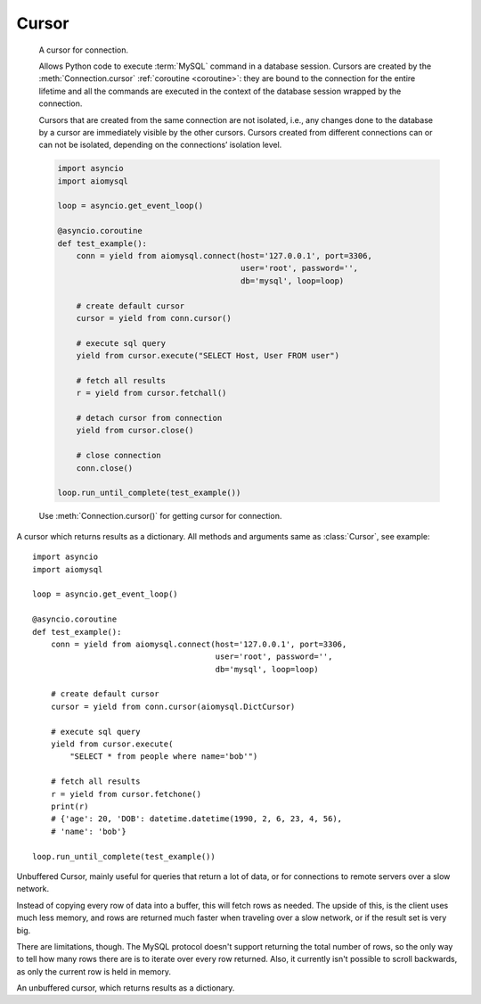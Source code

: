 .. _aiomysql-cursors:

Cursor
======

.. class:: Cursor

    A cursor for connection.

    Allows Python code to execute :term:`MySQL` command in a database
    session. Cursors are created by the :meth:`Connection.cursor`
    :ref:`coroutine <coroutine>`: they are bound to the connection for
    the entire lifetime and all the commands are executed in the context
    of the database session wrapped by the connection.

    Cursors that are created from the same connection are not isolated,
    i.e., any changes done to the database by a cursor are immediately
    visible by the other cursors. Cursors created from different
    connections can or can not be isolated, depending on the
    connections’ isolation level.

    .. code:: python

        import asyncio
        import aiomysql

        loop = asyncio.get_event_loop()

        @asyncio.coroutine
        def test_example():
            conn = yield from aiomysql.connect(host='127.0.0.1', port=3306,
                                               user='root', password='',
                                               db='mysql', loop=loop)

            # create default cursor
            cursor = yield from conn.cursor()

            # execute sql query
            yield from cursor.execute("SELECT Host, User FROM user")

            # fetch all results
            r = yield from cursor.fetchall()

            # detach cursor from connection
            yield from cursor.close()

            # close connection
            conn.close()

        loop.run_until_complete(test_example())


    Use :meth:`Connection.cursor()` for getting cursor for connection.

    .. attribute:: connection

        This read-only attribute return a reference to the :class:`Connection`
        object on which the cursor was created

    .. attribute:: echo

        Return echo mode status.

   .. attribute:: description

        This read-only attribute is a sequence of 7-item sequences.

        Each of these sequences is a collections.namedtuple containing
        information describing one result column:

        0.  name: the name of the column returned.
        1.  type_code: the type of the column.
        2.  display_size: the actual length of the column in bytes.
        3.  internal_size: the size in bytes of the column associated to
            this column on the server.
        4.  precision: total number of significant digits in columns of
            type ``NUMERIC``. None for other types.
        5.  scale: count of decimal digits in the fractional part in
            columns of type ``NUMERIC``. None for other types.
        6.  null_ok: always None.

        This attribute will be None for operations that do not
        return rows or if the cursor has not had an operation invoked
        via the execute() method yet.

   .. attribute:: rowcount

        Returns the number of rows that has been produced of affected.

        This read-only attribute specifies the number of rows that the
        last :meth:`execute` produced (for Data Query Language
        statements like SELECT) or affected (for Data Manipulation
        Language statements like ``UPDATE`` or ``INSERT``).

        The attribute is -1 in case no .execute() has been performed
        on the cursor or the row count of the last operation if it
        can't be determined by the interface.

   .. attribute:: rownumber

        Row index.

        This read-only attribute provides the current 0-based index of the
        cursor in the result set or ``None`` if the index cannot be
        determined.

   .. attribute:: arraysize

        How many rows will be returned by :meth:`Cursor.fetchmany()` call.

        This read/write attribute specifies the number of rows to
        fetch at a time with :meth:`Cursor.fetchmany()`. It defaults to
        1 meaning to fetch a single row at a time.

   .. attribute:: lastrowid

        This read-only property returns the value generated for an
        AUTO_INCREMENT column by the previous INSERT or UPDATE statement
        or None when there is no such value available. For example,
        if you perform an INSERT into a table that contains an AUTO_INCREMENT
        column, lastrowid returns the AUTO_INCREMENT value for the new row.

   .. attribute:: closed

        The readonly property that returns ``True`` if connections was detached
        from current cursor

   .. method:: close()

        :ref:`Coroutine <coroutine>` to close the cursor now (rather than
        whenever ``del`` is executed). The cursor will be unusable from this
        point forward; closing a cursor just exhausts all remaining data.

   .. method:: execute(query, args=None)

        :ref:`Coroutine <coroutine>`, executes the given operation substituting
        any markers with the given parameters.

        For example, getting all rows where id is 5::

            yield from cursor.execute("SELECT * FROM t1 WHERE id=%s", (5,))

        :param str query: sql statement
        :param list args: tuple or list of arguments for sql query
        :returns int: number of rows that has been produced of affected

   .. method:: executemany(query, args)

        The `executemany()` :ref:`coroutine <coroutine>` will execute the
        operation iterating over the list of parameters in seq_params.

        Example: Inserting 3 new employees and their phone number::

            data = [
                ('Jane','555-001'),
                ('Joe', '555-001'),
                ('John', '555-003')
               ]
            stmt = "INSERT INTO employees (name, phone)
                VALUES ('%s','%s')"
            yield from cursor.executemany(stmt, data)

        `INSERT` statements are optimized by batching the data, that is
        using the MySQL multiple rows syntax.

        :param str  query: sql statement
        :param list args: tuple or list of arguments for sql query

   .. :: callproc

        Execute  stored procedure procname with args, this method is
        :ref:`coroutine <coroutine>`.

        Compatibility warning: PEP-249 specifies that any modified
        parameters must be returned. This is currently impossible
        as they are only available by storing them in a server
        variable and then retrieved by a query. Since stored
        procedures return zero or more result sets, there is no
        reliable way to get at OUT or INOUT parameters via `callproc`.
        The server variables are named` @_procname_n`, where `procname`
        is the parameter above and n is the position of the parameter
        (from zero). Once all result sets generated by the procedure
        have been fetched, you can issue a `SELECT @_procname_0`, ...
        query using `execute()` to get any OUT or INOUT values.

        Compatibility warning: The act of calling a stored procedure
        itself creates an empty result set. This appears after any
        result sets generated by the procedure. This is non-standard
        behavior with respect to the DB-API. Be sure to use nextset()
        to advance through all result sets; otherwise you may get
        disconnected.

        :param str procname: name of procedure to execute on server
        :param args: sequence of parameters to use with procedure
        :returns: the original args.

   .. method:: fetchone()

        Fetch the next row :ref:`coroutine <coroutine>`.

   .. method:: fetchmany(size=None)

        :ref:`Coroutine <coroutine>` the next set of rows of a query result,
        returning a list of tuples. When no more rows are available, it
        returns an empty list.

        The number of rows to fetch per call is specified by the parameter.
        If it is not given, the cursor's :attr:`Cursor.arraysize` determines
        the number of rows to be fetched. The method should try to fetch as
        many rows as indicated by the size parameter. If this is not possible
        due to the specified number of rows not being available, fewer rows
        may be returned ::

            @asyncio.coroutine
            def go()
                yield from connection.cursor()
                yield from cursor.execute("SELECT * FROM test;")
                r = cursor.fetchmany(2)
                print(r)
                # [(1, 100, "abc'def"), (2, None, 'dada')]
                r = yield from cursor.fetchmany(2)
                print(r)
                # [(3, 42, 'bar')]
                r = yield from cursor.fetchmany(2)
                print(r)
                # []

            :param int size: number of rows to return
            :returns list: of fetched rows

   .. method:: fetchall()

        Returns all rows of a query result set::

         yield from cursor.execute("SELECT * FROM test;")
         r = yield from cursor.fetchall()
         print(r)
         # [(1, 100, "abc'def"), (2, None, 'dada'), (3, 42, 'bar')]

        :returns list: list of fetched rows

   .. method:: scroll(value, mode='relative')
        Scroll the cursor in the result set to a new position according
        to mode.

        If mode is ``relative`` (default), value is taken as offset to the
        current position in the result set, if set to ``absolute``, value
        states an absolute target position. An IndexError should be raised in
        case a scroll operation would leave the result set. In this case,
        the cursor position is left undefined (ideal would be to
        not move the cursor at all).

        .. note::

            According to the :term:`DBAPI`, the exception raised for a cursor out
            of bound should have been :exc:`IndexError`.  The best option is
            probably to catch both exceptions in your code::

                try:
                    yield from cur.scroll(1000 * 1000)
                except (ProgrammingError, IndexError), exc:
                    deal_with_it(exc)

        :param int value: move cursor to next position according to mode.
        :param str mode: scroll mode, possible modes: `relative` and `absolute`


.. class:: DictCursor

    A cursor which returns results as a dictionary. All methods and arguments
    same as :class:`Cursor`, see example::

        import asyncio
        import aiomysql

        loop = asyncio.get_event_loop()

        @asyncio.coroutine
        def test_example():
            conn = yield from aiomysql.connect(host='127.0.0.1', port=3306,
                                               user='root', password='',
                                               db='mysql', loop=loop)

            # create default cursor
            cursor = yield from conn.cursor(aiomysql.DictCursor)

            # execute sql query
            yield from cursor.execute(
                "SELECT * from people where name='bob'")

            # fetch all results
            r = yield from cursor.fetchone()
            print(r)
            # {'age': 20, 'DOB': datetime.datetime(1990, 2, 6, 23, 4, 56),
            # 'name': 'bob'}

        loop.run_until_complete(test_example())


.. class:: SSCursor

    Unbuffered Cursor, mainly useful for queries that return a lot of
    data, or for connections to remote servers over a slow network.

    Instead of copying every row of data into a buffer, this will fetch
    rows as needed. The upside of this, is the client uses much less memory,
    and rows are returned much faster when traveling over a slow network,
    or if the result set is very big.

    There are limitations, though. The MySQL protocol doesn't support
    returning the total number of rows, so the only way to tell how many rows
    there are is to iterate over every row returned. Also, it currently isn't
    possible to scroll backwards, as only the current row is held in memory.

.. class:: SSDictCursor

    An unbuffered cursor, which returns results as a dictionary.
